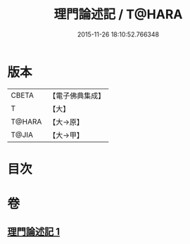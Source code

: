 #+TITLE: 理門論述記 / T@HARA
#+DATE: 2015-11-26 18:10:52.766348
* 版本
 |     CBETA|【電子佛典集成】|
 |         T|【大】     |
 |    T@HARA|【大→原】   |
 |     T@JIA|【大→甲】   |

* 目次
* 卷
** [[file:KR6o0007_001.txt][理門論述記 1]]

